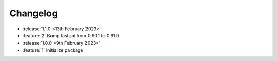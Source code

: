 .. See docs for details on formatting your entries
   https://releases.readthedocs.io/en/latest/concepts.html

Changelog
=========

- :release:`1.1.0 <13th February 2023>`
- :feature:`2` Bump fastapi from 0.90.1 to 0.91.0

- :release:`1.0.0 <9th February 2023>`
- :feature:`1` Initialize package
